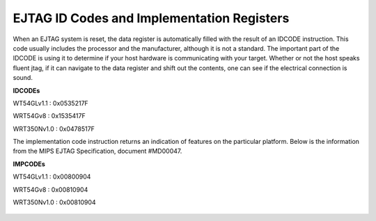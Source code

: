 EJTAG ID Codes and Implementation Registers
===========================================

When an EJTAG system is reset, the data register is automatically filled
with the result of an IDCODE instruction. This code usually includes the
processor and the manufacturer, although it is not a standard. The
important part of the IDCODE is using it to determine if your host
hardware is communicating with your target. Whether or not the host
speaks fluent jtag, if it can navigate to the data register and shift
out the contents, one can see if the electrical connection is sound.

**IDCODEs**

WT54GLv1.1 : 0x0535217F

WRT54Gv8 : 0x1535417F

WRT350Nv1.0 : 0x0478517F

The implementation code instruction returns an indication of features on
the particular platform. Below is the information from the MIPS EJTAG
Specification, document #MD00047.

**IMPCODEs**

WT54GLv1.1 : 0x00800904

WRT54Gv8 : 0x00810904

WRT350Nv1.0 : 0x00810904

.. figure:: Impcode.png
